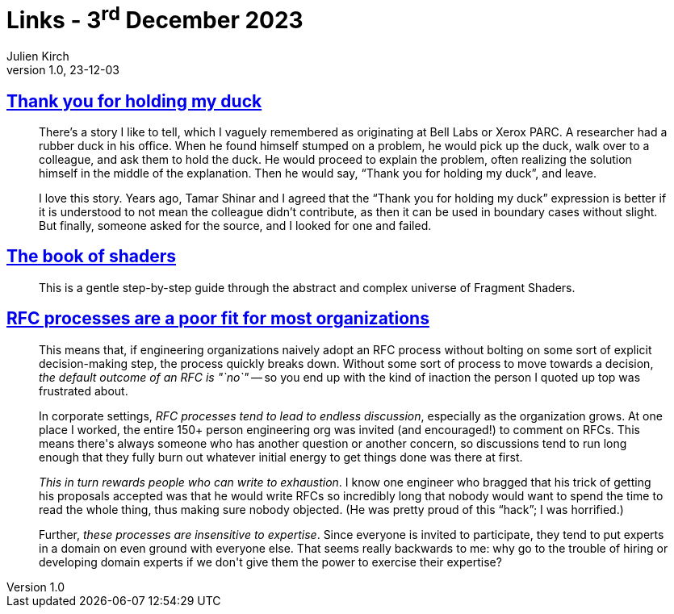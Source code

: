 = Links - 3^rd^ December 2023
Julien Kirch
v1.0, 23-12-03
:article_lang: en
:figure-caption!:
:article_description: Duck holding, book of shaders, RFC processes

== link:https://naml.us/post/thank-you-for-holding-my-duck/[Thank you for holding my duck]

[quote]
____
There`'s a story I like to tell, which I vaguely remembered as originating at Bell Labs or Xerox PARC. A researcher had a rubber duck in his office. When he found himself stumped on a problem, he would pick up the duck, walk over to a colleague, and ask them to hold the duck. He would proceed to explain the problem, often realizing the solution himself in the middle of the explanation. Then he would say, "`Thank you for holding my duck`", and leave.

I love this story. Years ago, Tamar Shinar and I agreed that the "`Thank you for holding my duck`" expression is better if it is understood to not mean the colleague didn't contribute, as then it can be used in boundary cases without slight. But finally, someone asked for the source, and I looked for one and failed.
____

== link:https://thebookofshaders.com[The book of shaders]

[quote]
____
This is a gentle step-by-step guide through the abstract and complex universe of Fragment Shaders.
____

== link:https://jacobian.org/2023/dec/1/against-rfcs/[RFC processes are a poor fit for most organizations]

[quote]
____
This means that, if engineering organizations naively adopt an RFC process without bolting on some sort of explicit decision-making step, the process quickly breaks down. Without some sort of process to move towards a decision, _the default outcome of an RFC is "`no`"_ -- so you end up with the kind of inaction the person I quoted up top was frustrated about.

In corporate settings, _RFC processes tend to lead to endless discussion_, especially as the organization grows. At one place I worked, the entire 150+ person engineering org was invited (and encouraged!) to comment on RFCs. This means there\'s always someone who has another question or another concern, so discussions tend to run long enough that they fully burn out whatever initial energy to get things done was there at first.

_This in turn rewards people who can write to exhaustion_. I know one engineer who bragged that his trick of getting his proposals accepted was that he would write RFCs so incredibly long that nobody would want to spend the time to read the whole thing, thus making sure nobody objected. (He was pretty proud of this "`hack`"; I was horrified.)

Further, _these processes are insensitive to expertise_. Since everyone is invited to participate, they tend to put experts in a domain on even ground with everyone else. That seems really backwards to me: why go to the trouble of hiring or developing domain experts if we don\'t give them the power to exercise their expertise?
____
